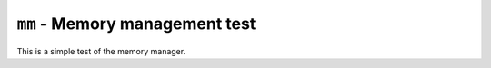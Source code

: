 ===============================
``mm`` - Memory management test
===============================

This is a simple test of the memory manager.
